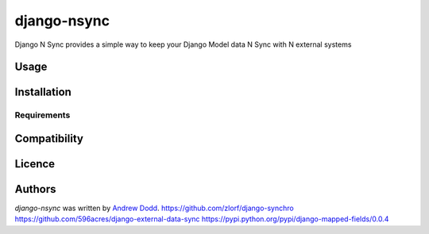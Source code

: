 django-nsync
============

.. image:: https://pypip.in/v/django-nsync/badge.png
    :target: https://pypi.python.org/pypi/django-nsync
    :alt: Latest PyPI version

.. image:: https://travis-ci.org/borntyping/cookiecutter-pypackage-minimal.png
   :target: https://travis-ci.org/borntyping/cookiecutter-pypackage-minimal
   :alt: Latest Travis CI build status

Django N Sync provides a simple way to keep your Django Model data N Sync with N external systems

Usage
-----

Installation
------------

Requirements
^^^^^^^^^^^^

Compatibility
-------------

Licence
-------

Authors
-------

`django-nsync` was written by `Andrew Dodd <andrew.john.dodd@gmail.com>`_.
https://github.com/zlorf/django-synchro
https://github.com/596acres/django-external-data-sync
https://pypi.python.org/pypi/django-mapped-fields/0.0.4

